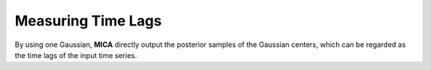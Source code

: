 ********************
Measuring Time Lags
********************
By using one Gaussian, **MICA** directly output the posterior samples 
of the Gaussian centers, which can be regarded as the time lags of the input time
series.